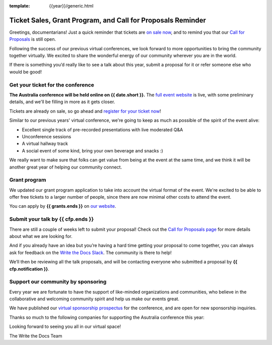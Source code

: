 :template: {{year}}/generic.html

.. post:: August 29, 2022
   :tags: {{shortcode}}-{{year}}, website, cfp, tickets

Ticket Sales, Grant Program, and Call for Proposals Reminder
=============================================================

Greetings, documentarians! Just a quick reminder that tickets are `on sale now <https://www.writethedocs.org/conf/australia/{{year}}/tickets/>`_, and to remind you that our `Call for Proposals <https://www.writethedocs.org/conf/australia/{{year}}/cfp/>`_ is still open.

Following the success of our previous virtual conferences, we look forward to more opportunities to bring the community together virtually. We excited to share the wonderful energy of our community wherever you are in the world.

If there is something you’d really like to see a talk about this year, submit a proposal for it or refer someone else who would be good!

Get your ticket for the conference
-----------------------------------

**The Australia conference will be held online on {{ date.short }}.** The `full event website <https://www.writethedocs.org/conf/australia/{{year}}/>`_ is live, with some preliminary details, and we'll be filling in more as it gets closer.

Tickets are already on sale, so go ahead and `register for your ticket now <https://www.writethedocs.org/conf/australia/{{year}}/tickets/>`_!

Similar to our previous years' virtual conference, we're going to keep as much as possible of the spirit of the event alive:

* Excellent single track of pre-recorded presentations with live moderated Q&A
* Unconference sessions
* A virtual hallway track
* A social event of some kind, bring your own beverage and snacks :)

We really want to make sure that folks can get value from being at the event at the same time, and we think it will be another great year of helping our community connect.

Grant program
-------------

We updated our grant program application to take into account the virtual format of the event.
We're excited to be able to offer free tickets to a larger number of people, since there are now minimal other costs to attend the event.

You can apply by **{{ grants.ends }}** on `our website <https://www.writethedocs.org/conf/australia/{{year}}/opportunity-grants/>`_.

Submit your talk by {{ cfp.ends }}
----------------------------------------------

There are still a couple of weeks left to submit your proposal! Check out the `Call for Proposals page <https://www.writethedocs.org/conf/australia/{{year}}/cfp/>`_ for more details about what we are looking for.

And if you already have an idea but you’re having a hard time getting your proposal to come together, you can always ask for feedback on the `Write the Docs Slack <https://www.writethedocs.org/slack/>`_. The community is there to help!

We’ll then be reviewing all the talk proposals, and will be contacting everyone who submitted a proposal by **{{ cfp.notification }}**.

Support our community by sponsoring
-----------------------------------

Every year we are fortunate to have the support of like-minded organizations and communities, who believe in the collaborative and welcoming community spirit and help us make our events great.

We have published our `virtual sponsorship prospectus`_ for the conference,
and are open for new sponsorship inquiries.

.. _virtual sponsorship prospectus: https://www.writethedocs.org/conf/australia/{{year}}/sponsors/prospectus/

Thanks so much to the following companies for supporting the Asutralia conference this year:

.. datatemplate::
   :source: /_data/{{shortcode}}-{{year}}-config.yaml
   :template: {{year}}/sponsors-simplelist.rst

Looking forward to seeing you all in our virtual space!

The Write the Docs Team
